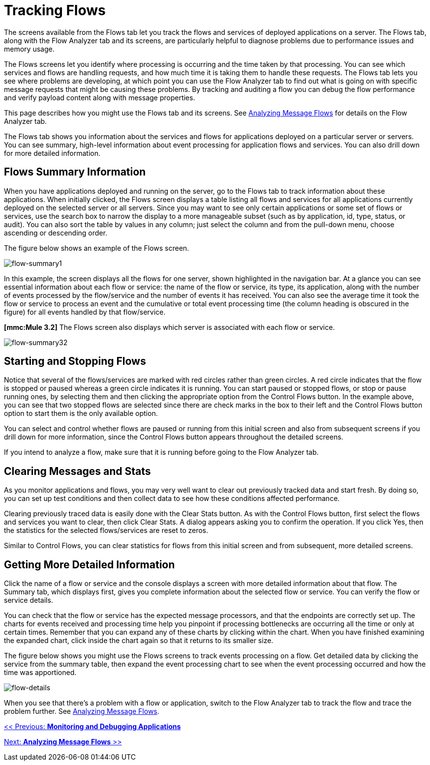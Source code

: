 = Tracking Flows

The screens available from the Flows tab let you track the flows and services of deployed applications on a server. The Flows tab, along with the Flow Analyzer tab and its screens, are particularly helpful to diagnose problems due to performance issues and memory usage.

The Flows screens let you identify where processing is occurring and the time taken by that processing. You can see which services and flows are handling requests, and how much time it is taking them to handle these requests. The Flows tab lets you see where problems are developing, at which point you can use the Flow Analyzer tab to find out what is going on with specific message requests that might be causing these problems. By tracking and auditing a flow you can debug the flow performance and verify payload content along with message properties.

This page describes how you might use the Flows tab and its screens. See link:/mule-management-console/v/3.2/analyzing-message-flows[Analyzing Message Flows] for details on the Flow Analyzer tab.

The Flows tab shows you information about the services and flows for applications deployed on a particular server or servers. You can see summary, high-level information about event processing for application flows and services. You can also drill down for more detailed information.

== Flows Summary Information

When you have applications deployed and running on the server, go to the Flows tab to track information about these applications. When initially clicked, the Flows screen displays a table listing all flows and services for all applications currently deployed on the selected server or all servers. Since you may want to see only certain applications or some set of flows or services, use the search box to narrow the display to a more manageable subset (such as by application, id, type, status, or audit). You can also sort the table by values in any column; just select the column and from the pull-down menu, choose ascending or descending order.

The figure below shows an example of the Flows screen.

image:flow-summary1.png[flow-summary1]


In this example, the screen displays all the flows for one server, shown highlighted in the navigation bar. At a glance you can see essential information about each flow or service: the name of the flow or service, its type, its application, along with the number of events processed by the flow/service and the number of events it has received. You can also see the average time it took the flow or service to process an event and the cumulative or total event processing time (the column heading is obscured in the figure) for all events handled by that flow/service.

*[mmc:Mule 3.2]* The Flows screen also displays which server is associated with each flow or service.

image:flow-summary32.png[flow-summary32]


== Starting and Stopping Flows

Notice that several of the flows/services are marked with red circles rather than green circles. A red circle indicates that the flow is stopped or paused whereas a green circle indicates it is running. You can start paused or stopped flows, or stop or pause running ones, by selecting them and then clicking the appropriate option from the Control Flows button. In the example above, you can see that two stopped flows are selected since there are check marks in the box to their left and the Control Flows button option to start them is the only available option.

You can select and control whether flows are paused or running from this initial screen and also from subsequent screens if you drill down for more information, since the Control Flows button appears throughout the detailed screens.

If you intend to analyze a flow, make sure that it is running before going to the Flow Analyzer tab.

== Clearing Messages and Stats

As you monitor applications and flows, you may very well want to clear out previously tracked data and start fresh. By doing so, you can set up test conditions and then collect data to see how these conditions affected performance.

Clearing previously traced data is easily done with the Clear Stats button. As with the Control Flows button, first select the flows and services you want to clear, then click Clear Stats. A dialog appears asking you to confirm the operation. If you click Yes, then the statistics for the selected flows/services are reset to zeros.

Similar to Control Flows, you can clear statistics for flows from this initial screen and from subsequent, more detailed screens.

== Getting More Detailed Information

Click the name of a flow or service and the console displays a screen with more detailed information about that flow. The Summary tab, which displays first, gives you complete information about the selected flow or service. You can verify the flow or service details.

You can check that the flow or service has the expected message processors, and that the endpoints are correctly set up. The charts for events received and processing time help you pinpoint if processing bottlenecks are occurring all the time or only at certain times. Remember that you can expand any of these charts by clicking within the chart. When you have finished examining the expanded chart, click inside the chart again so that it returns to its smaller size.

The figure below shows you might use the Flows screens to track events processing on a flow. Get detailed data by clicking the service from the summary table, then expand the event processing chart to see when the event processing occurred and how the time was apportioned.

image:flow-details.png[flow-details]


When you see that there's a problem with a flow or application, switch to the Flow Analyzer tab to track the flow and trace the problem further. See link:/mule-management-console/v/3.2/analyzing-message-flows[Analyzing Message Flows].

link:/mule-management-console/v/3.2/monitoring-and-debugging-applications[<< Previous: *Monitoring and Debugging Applications*]

link:/mule-management-console/v/3.2/analyzing-message-flows[Next: *Analyzing Message Flows* >>]
